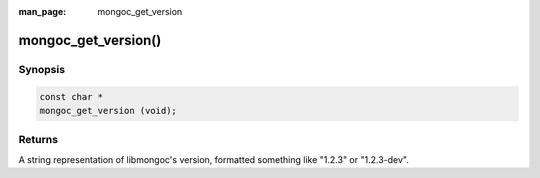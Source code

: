 :man_page: mongoc_get_version

mongoc_get_version()
====================

Synopsis
--------

.. code-block:: c

  const char *
  mongoc_get_version (void);

Returns
-------

A string representation of libmongoc's version, formatted something like "1.2.3" or "1.2.3-dev".

